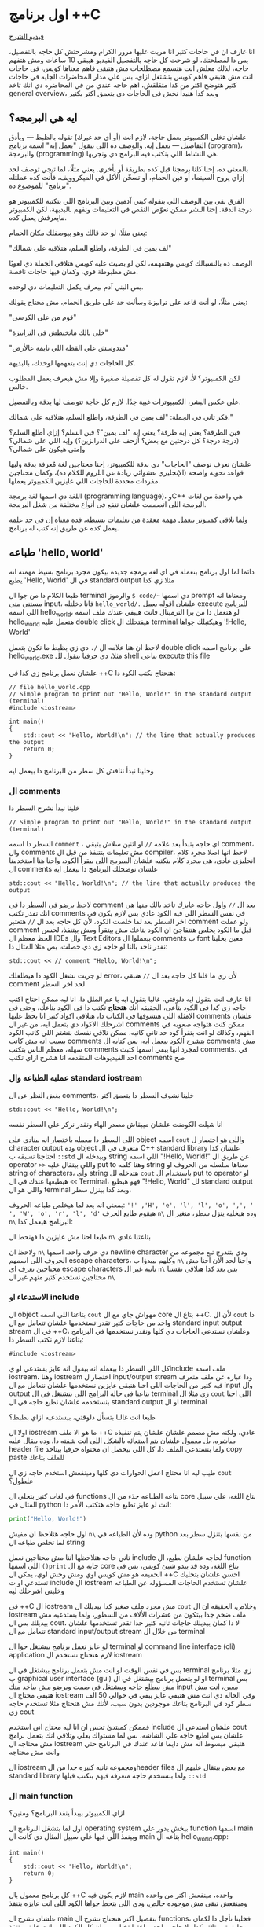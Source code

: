 * اول برنامج ++C
[[https://example.com][فيديو الشرح]]

انا عارف ان في حاجات كتير انا مريت عليها مرور الكرام ومشرحتش كل حاجه بالتفصيل، بس دا لمصلحتك، لو شرحت كل حاجه بالتفصيل الفيديو هيبقي 10 ساعات ومش هتفهم حاجه، لذلك معلش انت هتسمع مصطلحات مش هتبقي فاهم معناها كويس، في حاجات انت مش هتبقي فاهم كويس بتشتغل ازاي، بس علي مدار المحاضرات الجايه في حاجات كتير هتوضح اكتر من كدا متقلقش، اهم حاجه عندي من في المحاضره دي انك تاخد general overview، وبعد كدا هنبدأ نخش في الحاجات دي بتعمق اكتر بكتير
** ايه هي البرمجه؟
علشان تخلي الكمبيوتر يعمل حاجة، لازم انت (أو أي حد غيرك) تقوله بالظبط — وبأدق التفاصيل — يعمل إيه. والوصف ده اللي بيقول "يعمل إيه" اسمه برنامج (program)، والبرمجة (programming) هي النشاط اللي بنكتب فيه البرامج دي ونجربها.

بالمعنى ده، إحنا كلنا برمجنا قبل كده بطريقة أو بأخرى. يعني مثلًا، لما تيجي توصف لحد إزاي يروح السينما، أو فين الحمام، أو تسخّن الأكل في الميكروويف، فأنت كده عملتله "برنامج" للموضوع ده.

الفرق بقى بين الوصف اللي بنقوله كبني آدمين وبين البرنامج اللي بتكتبه للكمبيوتر هو درجة الدقة.
إحنا البشر ممكن نعوّض النقص في التعليمات ونفهم بالبديهة، لكن الكمبيوتر مايعرفش يعمل كده.

يعني مثلًا، لو حد قالك وهو بيوصفلك مكان الحمام:

"لف يمين في الطرقة، واطلع السلم، هتلاقيه على شمالك"

الوصف ده بالنسبالك كويس وهتفهمه، لكن لو بصيت عليه كويس هتلاقي الجملة دي لغويًا مش مظبوطة قوي، وكمان فيها حاجات ناقصة.

بس البني آدم بيعرف يكمل التعليمات دي لوحده.

يعني مثلًا، لو أنت قاعد على ترابيزة وسألت حد على طريق الحمام، مش محتاج يقولك:

"قوم من على الكرسي"

"خلي بالك ماتخبطش في الترابيزة"

"متدوسش علي القطة اللي نايمة عالأرض"

كل الحاجات دي إنت بتفهمها لوحدك، بالبديهة.

لكن الكمبيوتر؟ لأ، لازم تقول له كل تفصيلة صغيرة وإلا مش هيعرف يعمل المطلوب خالص.

علي عكس البشر، الكمبيوترات غبية جدًا. لازم كل حاجة تتوصف لها بدقة وبالتفصيل.

فكر تاني في الجملة: "لف يمين في الطرقة، واطلع السلم، هتلاقيه على شمالك."

فين الطرقة؟ يعني إيه طرقة؟ يعني إيه "لف يمين"؟ فين السلم؟ إزاي أطلع السلم؟
(درجة درجة؟ كل درجتين مع بعض؟ أزحف على الدرابزين؟)
وإيه اللي على شمالي؟ وإمتى هيكون على شمالي؟

علشان نعرف نوصف "الحاجات" دي بدقة للكمبيوتر، إحنا محتاجين لغة مُعرفة بدقة وليها قواعد نحوية واضحة (الإنجليزي عشوائي زيادة عن اللزوم للكلام ده)،
وكمان محتاجين مفردات محددة للحاجات اللي عايزين الكمبيوتر يعملها.

اللغة دي اسمها لغة برمجة (programming language)، وC++ هي واحدة من لغات البرمجة اللي اتصممت علشان تنفع في أنواع مختلفة من شغل البرمجة.

ولما تلاقي كمبيوتر بيعمل مهمة معقدة من تعليمات بسيطة، فده معناه إن في حد علمه يعمل كده عن طريق إنه كتب له برنامج.
** طباعه 'hello, world'
دائما لما اول برنامج بنعمله في اي لغه برمجه جديده بيكون مجرد برنامج بسيط مهمته انه يطبع 'Hello, World' في ال standard output مثلا زي كدا

[[../images/hello_world_exec.png]]

طبعا الكلام دا من جوا ال terminal والرموز =$ code/~= دي اسمها prompt ومعناها انه مستني مني input، فانا دخلتله =hello_world/.= علشان اقوله يعمل execute للبرنامج اللي اسمه hello_world، لو هتعمل دا من برا الترمينال فانت هيبقي عندك ملف اسمه hello_world هتعمل عليه double click هيفتحلك ال terminal وهيكتبلك جواها '!Hello, World'

لاحظ ان هنا علامه ال =/.= دي زي بظبط ما تكون بتعمل double click علي برنامج اسمه hello_world.exe مثلا، دي حرفيا بتقول لل shell بتاعي execute this file

علشان نعمل برنامج زي كدا في ++C هنحتاج نكتب الكود دا:

#+begin_src C++
// file hello_world.cpp
// Simple program to print out "Hello, World!" in the standard output (terminal)
#include <iostream>

int main()
{
    std::cout << "Hello, World!\n"; // the line that actually produces the output
    return 0;
}
#+end_src

وخلينا نبدأ نناقش كل سطر من البرنامج دا بيعمل ايه
*** ال comments
خلينا نبدأ نشرح السطر دا

#+begin_src C++
// Simple program to print out "Hello, World!" in the standard output (terminal)
#+end_src

السطر دا اسمه =comment= ، اي حاجه بتبدأ بعد علامه =//= او اتنين سلاش بتبقي comment، وال comments مش تعليمات بتتنفذ من قبل ال compiler، لاحظ انها اصلا مجرد كلام انجليزي عادي، هي مجرد كلام بنكتبه علشان المبرمج اللي بيقرأ الكود، واحنا هنا استخدمنا ال comments علشان نوضحلك البرنامج دا بيعمل ايه

#+begin_src C++
std::cout << "Hello, World!\n"; // the line that actually produces the output
#+end_src

لاحظ برضو في السطر دا في comment بعد ال =//=
واول حاجه عايزك تاخد بالك منها هي انك تقدر تكتب comments في نفس السطر اللي فيه الكود عادي بس لازم يكون في اخر السطر بعد لما خلصت الكود، لأن كل حاجه بعد ال =//= هتعتبر comment ولو عملت comment قبل ما الكود يخلص هتتفاجئ ان الكود بتاعك مش بيتقرأ ومش بيتنفذ، لحسن الحظ معظم ال IDEs وال Text Editors بيعملوا ال comments ب font معين يخلينا نقدر ناخد بالنا لو حاجه زي دي حصلت، بص مثلا المثال دا:

#+begin_src C++
std::cout << // comment "Hello, World!\n";
#+end_src

لو جربت تشغل الكود دا هيطلعلك error، لأن زي ما قلنا كل حاجه بعد ال =//= هتبقي comment لحد اخر السطر

انا عارف انت بتقول ايه دلوقتي، غالبا بتقول ايه يا عم الملل دا، انا ليه ممكن احتاج اكتب حاجه زي كدا في الكود بتاعي، الحقيقه انك *هتحتاج* تكتب دا في الكود بتاعك، وحتي في الامثله اللي هتشوفها في الكتاب دا، هتلاقي اكواد كتير انا بحط عليها comments علشان اشرحلك الاكواد دي بتعمل ايه، من غير ال comments ممكن كنت هتواجه صعوبه في الفهم، وكذلك لو انت بتقرأ كود حد تاني كاتبه، ممكن تلاقي نفسك بتشتم اللي كاتب الكود بسبب انه مش كاتب comments بتشرح الكود بيعمل ايه، بس كتابه ال comments مش سهله، معظم الناس بتكتب comments لمجرد انها يبقي اسمها كتبت comments، في احد الفيديوهات المتقدمه انا هشرح ازاي تكتب comments صح

*** عمليه الطباعه وال standard iostream
بغض النظر عن ال comments، خلينا نشوف السطر دا بتعمق اكتر

#+begin_src C++
std::cout << "Hello, World!\n";
#+end_src

انا شيلت الكومنت علشان ميبقاش مصدر الهاء ونقدر نركز علي السطر نفسه

اللي السطر دا بيعمله باختصار انه بينادي علي object اسمه =cout= واللي هو اختصار ل character output وده object متعرف في ال C++ standard library علشان كدا احتاجنا نسبقه ب =::std= وبيدخله ال string اللي اسمه "!Hello, World!\n" عن طريق ال operator =>>= واللي بيتقال عليه put to وهنا كلمه string معناها سلسله من الحروف او string of characters، وأي string هتدخله لل =cout= باستخدام ال put to operator او =>>= هيطبعها عندك في ال Terminal، فهو هيطبع "!Hello, World" لل standard output واللي هو ال terminal وبعد كدا بينزل سطر،

بمعني انه بعد لما هيخلص طباعه الحروف: ='!' ,'H', 'e', 'l', 'l', 'o', ',', ' ', 'W', 'o', 'r', 'l', 'd'= هيقوم طابع الحرف =n\= وده هيخليه ينزل سطر، منغير ال =n\= البرنامج هيعمل كدا:

[[../images/hello_world_no_newline.png]]

طبعا احنا مش عايزين دا فهنحط ال =n\= بتاعتنا عادي

ولاحظ ان =n\= دي حرف واحد، اسمها newline character ودي بتندرج تبع مجموعه من الحروف اللي اسمهم escape characters، وكلهم بيبدؤا ب =n\= واحنا لحد الان احنا مش محتاجين نعرف اي escape characters تانيه غير ال =n\= بس بعد كدا هنلاقي نفسنا محتاجين نستخدم كتير منهم غير ال =n\=

*** الاستدعاء او include
ال object بتاعنا اللي اسمه =cout= مهواش جاي مع ال core بتاع ال ++C،
لأن ال =cout= دا واحد من حاجات كتير تقدر تستخدمها علشان تتعامل مع ال standard input output stream في ال ++C، وعلشان نستدعي الحاجات دي كلها ونقدر نستخدمها في البرنامج بتاعنا لازم نكتب السطر دا:

#+begin_src C++
#include <iostream>
#+end_src

كل اللي السطر دا بيعمله انه بيقول انه عايز يستدعي او يinclude ملف اسمه iostream، وهنا iostream اختصار ل input/output stream ودا عباره عن ملف متعرف فيه كتير من الحاجات اللي احنا هنبقي عايزين نستخدمها علشان نتعامل مع ال input وال output بتاعنا في حاله البرامج اللي بتشتغل في ال terminal زي مثلا ال =cout= اللي احنا بنستخدمه علشان نطبع حاجه في ال standard output او ال terminal

طبعا انت غالبا بتسأل دلوقتي، بيستدعيه ازاي بظبط؟

اولا ال iostream ما هو الا ملف ++C عادي، ولكنه مش مصمم علشان علشان يتم تنفيذه مباشره، بل معمول علشان يتم استعائه بالشكل اللي انت شفته دا، وده بيقال عليه header file ولما بتستدعي الملف دا، كل اللي بيحصل ان محتواه حرفيا بيتاخد copy paste للملف بتاعك

طيب ليه انا محتاج اعمل الحوارات دي كلها ومينفعش استخدم حاجه زي ال =cout= علطول؟

في لغات كتير بتخلي ال functions بتاعه الطباعه جذء من ال core بتاع اللغه، علي سبيل المثال في python انت لو عايز تطبع حاجه هتكتب الأمر دا:

#+begin_src python
print("Hello, World!")
#+end_src

اول حاجه هتلاحظ ان مفيش =n\= وده لأن الطباعه في python من نفسها بتنزل سطر بعد لما تخلص طباعه ال string

تاني حاجه هتلاحظها اننا مش محتاجين نعمل include لحاجه علشان نطبع، ال function اللي اسمها =()print= جايه مع ال core بتاع اللغه، وده قد يبدو شيئ كويس، بس في الحقيقه هو مش كويس اوي ومش وحش اوي، يمكن ال ++C احسن علشان بتخليك تستدعي او ت include ال iostream علشان تستخدم الحاجات المسؤوله عن الطباعه وخليني اشرحلك ليه

في ++C ال iostream مش مجرد ملف صغير كدا بيديلك ال =cout= وخلاص، الحقيقه ان ال iostream ملف ضخم جدا بيتكون من عشرات الألاف من السطور، ولما بستدعيه مش بيديلك بس ال cout، لا دا كمان بيديلك حاجات تانيه كتير جدا تقدر تستخدمها علشان تتعامل مع ال standard input/output stream من خلال ال terminal

لو عايز تعمل برنامج بيشتغل جوا ال terminal او command line interface (cli) application لازم هتحتاج تستخدم ال iostream

بس في نفس الوقت لو انت مش بتعمل برنامج بيشتغل في ال terminal زي مثلا برنامج ب graphical user interface (gui) او لو بتعمل برنامج بيشتغل في ال terminal بس مش بيطلع حاجه وبيشتغل في صمت وبرضو مش بياخد منك input معين، انت مش هتبقي محتاج ال iostream وفي الحاله دي انت مش هتبقي عايز يبقي في حوالي 50 الف سطر كود في البرنامج بتاعك موجودين بدون سبب، لأنك مش هتحتاج مثلا تستخدم حاجه زي cout

فممكن كمبتدئ تحس ان انا ليه محتاج اني استخدم include علشان استدعي ال cout علشان بس اطبع حاجه علي الشاشه، بس لما مستواك يعلي وتلاقي انك بتعمل برامج مش محتاجه ال iostream هتبقي مبسوط انه مش دايما قاعد عندك في البرنامج حتي وانت مش محتاجه

ال iostream ومجموعه تانيه كبيره جدا من الheader files مع بعض بيتقال عليهم ال standard library ولما بنستخدم حاجه متعرفه فيهم بنكتب قبلها =::std=

*** ال main function
ازاي الكمبيوتر بيبدأ ينفذ البرنامج؟ ومنين؟

اول لما بتشغل البرنامج ال operating system بيخش يدور علي function اسمها main وبينفذ اللي فيها علي سبيل المثال دي كانت ال main بتاعه ال hello_world.cpp:

#+begin_src C++
int main()
{
	std::cout << "Hello, World!\n";
	return 0;
}
#+end_src

كل برنامج معمول بال ++C لازم يكون فيه main واحده، مينفعش اكتر من واحده ومينفعش تبقي مش موجوده خالص، ودي اللي بتحط جواها الكود اللي انت عايزه يتنفذ

علشان نشرح ال main بتفصيل اكتر هنحتاج نشرح ال functions، فخلينا نأجل دا لكمان محاضرتين تلاته كدا ولا حاجه ولحد ساعتها تخيل بس ان كل الكود اللي انت عايزه يتنفذ هتكتبه جوا ال main

لاحظ ان في اخر ال function في statement اسمها =;return 0= ودي بترجع قيمه معينه للي بينادي علي ال function، وفي حاله ال main فاللي بينادي عليها هو ال os، علشان كدا هي بترجع 0 لل os، يعني ايه الزيرو؟ الزيرو دا معناه ان البرنامج خلص بسلام وكل حاجه مشيت زي الفل، وبيتقال عليه exit code، الزيرو هي الحاجه الوحيده اللي بتدل علي ان البرنامج خلص بسلام، اي قيمه تانيه معناها ان البرنامج حصل فيه ايرور

علي سبيل المثال لو جربنا ننفذ الكود بتاع hello_world دا هيبقي شكله كدا:

[[../images/exit_0.png]]

لاحظ ان السهمين لونهم اخضر، بس لو غيرنا ال =;return 0= وخليناها =;return 1= مثلا بالشكل دا:

#+begin_src C++
int main()
{
	std::cout << "Hello, World!\n";
	return 1;
}
#+end_src

هتلاقي ان المنظر اتغير لما نيجي نشغل البرنامج:

[[../images/exit_1.png]]

هتلاقي ان البرنامج اشتغل زي الفل مفيش اي مشاكل بس مع ذلك ال shell بتاعي مخلي السهمين لونهم احمر علامه علي ان البرنامج مشتغلش كويس وعمل ايرور، مع انه اشتغل زي الفل بس علشان انت عملت =;return1=

الصوره دي هتوضح الموضوع بشكل اوضح شويه:

[[../images/exit_codes_compare.png]]

زي ما انت شايف البرنامج الاول طبع المطلوب منه وخلص والأسهم خضرا، وال output بتاع الامر =?$ echo= طالع 0، وده امر بنستخدمه علشان نعرف لو كان البرنامج اشتغل كويس ولا عمل errors

وهتلاقي علي الصعيد الاخر البرنامج التاني اللي فيه =;return 1= بدل 0 برضو قام بمهمته كويس وعمل عمليه الطباعه عادي مفيش مشكله بس الأسهم حمرا وال output بتاع الأمر =?$ echo= طالع 1 في دلاله علي ان البرنامج غالبا مشتغلش كويس

** ال compilation
انت شايفني عمال اقول compiler وعمال اشغل برامج، فخليني اتكلم شويه عن الموضوع دا
*** اولا يعني ايه compiler؟
الـ ++C لغة compiled، يعني علشان تشغل برنامج، لازم الأول تترجم الكود اللي انت كتبته (اللي هو بيبقى بلغة مفهومة للبني آدمين) لحاجة الكمبيوتر يقدر “يفهمها”. الترجمة دي بيعملها برنامج اسمه الـ compiler.

الحاجة اللي انت بتكتبها دي اسمها source code، والحاجة اللي الكمبيوتر بيشغلها بعد الترجمة اسمها object code أو machine code.

عادةً، ملفات الـ ++C اللي انت بتكتب فيها الكود بتبقى امتدادها cpp. زي مثلًا:
hello_world.cpp

بعد ما الكومبايلر يترجمها، بيطلع ملف تاني اسمه object file وبيبقى امتداده obj. لو انت على ويندوز، أو o. لو على لينكس.

كلمة "code" كده لوحدها ممكن تبقى غامضة، وممكن تلخبط، علشان كده خلي بالك وانت بتستخدمها، واستخدمها بس لما يكون باين من السياق انت تقصد إيه.
وإحنا هنا لما نقول "code" بنقصد غالبًا الـ source code (يعني الكود اللي انت كتبته)، أو أحيانًا "الكود من غير الكومنتات"، علشان الكومنتات دي معمولة بس علشان إحنا نقراها، ومش بيشوفها الكومبايلر أصلاً.

الكومبايلر بياخد الكود اللي انت كتبته، ويحاول يفهمه. بيشوف هل البرنامج مكتوب بشكل نحوي (syntax) صح؟ هل كل كلمة ليها معنى؟ وهل فيه أي حاجة غلط ممكن تتكشف من غير ما يشغل البرنامج؟

وهتكتشف إن الكومبايلر بيبقى دقيق جدًا في النحو (syntax). لو نسيت أي تفصيلة صغيرة، زي مثلًا ما كتبتش سيمي كولون =;= أو قوس ={ }= أو نسيت تضم ملف =include#= هتلاقي البرنامج وقع منك وطلعلك error.

وكمان، الكومبايلر مش بيتسامح خالص مع الغلطات الإملائية، يعني لو كتبت اسم غلط أو نسيت حرف في دالة، مش هيعديها.

[[../images/compilation.png]]

تعالي نحاول نكتب شويه امثله كدا فيها شويه اخطاء او errors ونشوف الcompiler يقول عليها ايه.

#+begin_src C++
int main()
{
    std::cout << "Hello, World!\n";
    return 0;
}
#+end_src

احنا هنا مش بنستقطع ال main من البرنامج، لا ده هو البرنامج كامل، لاحظ ان مفيش =include#= لل iostream، وده هينتج عنه ان ال compiler هيقولك يسطا انا معرفش يعني ايه std::cout دي، فخلينا نصلح الغلطه دي ونحط ال =include#= تاني

#+begin_src C++
#include <iostream>

int main()
{
    cout << "Hello, World!\n";
    return 0;
}
#+end_src

هنا احنا صلحنا الغلطه بتاعه ال =include#= بس عملنا غلطه تانيه، احنا نسينا نكتب =::std= قبل =cout= وده هيخلي ال compiler يزعل منك جامد

#+begin_src C++
#include <iostream>

int main()
{
    std::cout << "Hello, World!\n;
    return 0;
}
#+end_src

هنا احنا نسينا نقفل ال string ب ="= 

#+begin_src C++
#include <iostream>

integer main()
{
    std::cout << "Hello, World!\n";
    return 0;
}
#+end_src

هنا احنا استخدمنا كلمه integer بدل int، ال compiler مش هيفهم دا

#+begin_src C++
#include <iostream>

integer main()
{
    std::cout << "Hello, World!\n"
    return 0;
}
#+end_src

إحنا نسينا نحط سيمي كولون =;= في آخر جملة الطباعة.

خد بالك إن جُمل كتير في ++C لازم تنتهي بسيمي كولون.

الكمبايلر محتاج السيمي كولون علشان يعرف الجملة دي خلصت، وهيبدأ في اللي بعدها.

مفيش طريقة بسيطة وصحيحة 100% ومن غير مصطلحات معقدة تشرح إمتى بالظبط لازم تحط سيمي كولون.
لكن دلوقتي، اعمل زي ما بنعمل في الأمثلة.

** عمليه الLinking
البرنامج عادة بيتكوّن من كذا جزء منفصل، وساعات الأجزاء دي مش بتبقي مكتوبه كلها من نفس الشخص، بل ممكن اشخاص مختلفه تكتبها.
مثلًا، برنامج "Hello, World!" بيتكوّن من الجزء اللي إحنا كتبناه، زائد أجزاء تانية من مكتبة ال C++ standard library.

الأجزاء المنفصلة دي (اللي أحيانًا بنسميها Modules أو Translation Units) لازم تتترجم كل واحدة لوحدها،
وبعد كده تتربط ببعض علشان تكوّن برنامج قابل للتنفيذ (Executable Program).
البرنامج اللي بيقوم بربط الأجزاء دي اسمه Linker.

الـ Linker بيطلع حاجة اسمها ملف تنفيذي (Executable File)، وعلى ويندوز بيكون غالبًا اسمه بينتهي بـ .exe.

خد بالك إن الكود اللي طالع بعد الترجمة (Object Code) وكمان الملفات التنفيذية مش بتمشي على كل الأنظمة.
يعني لو عملت compile لكود على جهاز Windows، هتاخد كود مخصوص للويندوز، ومش هيشتغل على جهاز Linux.

[[../images/linking.png]]

المكتبة (Library) ببساطة هي شوية كود – غالبًا مكتوبه من ناس تانية – وإحنا بنستخدمها عن طريق declarations موجودة في ملف إحنا بنستورد منه.

ال Declaration هو جملة في البرنامج بتحدد إزاي نقدر نستخدم جزء معيّن من الكود.
وهنشرح الكلام دا بالتفصيل في محاضرات متقدمه.

** أنواع الerrors

الerrors اللي بيلاقيها الكمبايلر اسمها Compile-Time Errors

الerrors اللي بيلاقيها الـ Linker اسمها Link-Time Errors

الerrors اللي مش بتظهر غير وإنت بتشغّل البرنامج اسمها Run-Time Errors أو Logic Errors

وبشكل عام:

الerrors اللي بيكتشفها الcompiler أسهل في الفهم والإصلاح من أخطاء الlinker.

وerrors الlinker أسهل من الRun-Time erros

وفي محاضرات متقدمه هنناقش حوار الerros دا بالتفصيل ونفهمها اكتر ونفهم ازاي نتعامل معاها.
